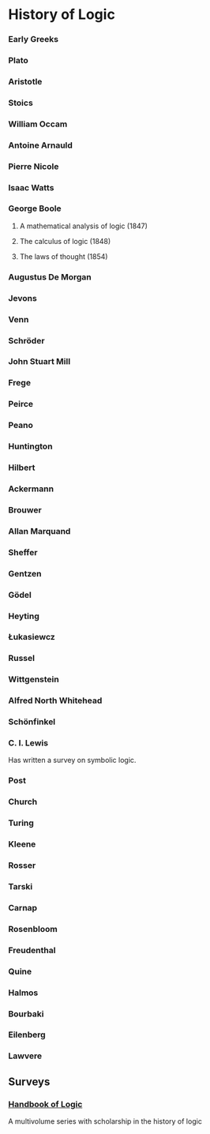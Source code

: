 * History of Logic

*** Early Greeks

*** Plato

*** Aristotle

*** Stoics

*** William Occam

*** Antoine Arnauld

*** Pierre Nicole

*** Isaac Watts

*** George Boole

**** A mathematical analysis of logic (1847)
**** The calculus of logic (1848)
**** The laws of thought (1854)

*** Augustus De Morgan

*** Jevons

*** Venn

*** Schröder

*** John Stuart Mill

*** Frege

*** Peirce

*** Peano

*** Huntington

*** Hilbert

*** Ackermann

*** Brouwer

*** Allan Marquand

*** Sheffer

*** Gentzen

*** Gödel

*** Heyting

*** Łukasiewcz

*** Russel

*** Wittgenstein

*** Alfred North Whitehead

*** Schönfinkel

*** C. I. Lewis
Has written a survey on symbolic logic.

*** Post

*** Church

*** Turing

*** Kleene

*** Rosser

*** Tarski

*** Carnap

*** Rosenbloom

*** Freudenthal

*** Quine

*** Halmos

*** Bourbaki

*** Eilenberg

*** Lawvere

** Surveys
*** [[https://www.elsevier.com/books/book-series/handbook-of-the-history-of-logic][Handbook of Logic]]
A multivolume series with scholarship in the history of logic
